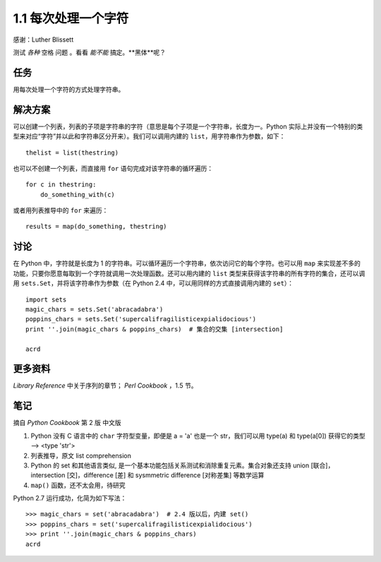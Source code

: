 

1.1 每次处理一个字符
====================
感谢：Luther Blissett

测试 `各种` 空格 ``问题`` 。看看 *能不能* 搞定。**黑体**呢？


任务
----
用每次处理一个字符的方式处理字符串。


解决方案
--------
可以创建一个列表，列表的子项是字符串的字符（意思是每个子项是一个字符串，长度为一。Python 实际上并没有一个特别的类型来对应“字符”并以此和字符串区分开来）。我们可以调用内建的 ``list``，用字符串作为参数，如下： ::

   thelist = list(thestring)

也可以不创建一个列表，而直接用 ``for`` 语句完成对该字符串的循环遍历： ::

   for c in thestring:
       do_something_with(c)

或者用列表推导中的 ``for`` 来遍历： ::

   results = map(do_something, thestring)


讨论
----
在 Python 中，字符就是长度为 1 的字符串。可以循环遍历一个字符串，依次访问它的每个字符。也可以用 ``map`` 来实现差不多的功能，只要你愿意每取到一个字符就调用一次处理函数。还可以用内建的 ``list`` 类型来获得该字符串的所有字符的集合，还可以调用 ``sets.Set``，并将该字符串作为参数（在 Python 2.4 中，可以用同样的方式直接调用内建的 ``set``）： ::

   import sets
   magic_chars = sets.Set('abracadabra')
   poppins_chars = sets.Set('supercalifragilisticexpialidocious')
   print ''.join(magic_chars & poppins_chars)  # 集合的交集 [intersection]

   acrd


更多资料
--------
`Library Reference` 中关于序列的章节； `Perl Cookbook` ，1.5 节。


笔记
----
摘自 `Python Cookbook` 第 2 版 中文版

1. Python 没有 C 语言中的 ``char`` 字符型变量，即便是 a = 'a' 也是一个 str，我们可以用 type(a) 和 type(a[0]) 获得它的类型 --> <type 'str'>
2. 列表推导，原文 list comprehension
3. Python 的 set 和其他语言类似, 是一个基本功能包括关系测试和消除重复元素。集合对象还支持 union [联合]，intersection [交]，difference [差] 和 sysmmetric difference [对称差集] 等数学运算
4. ``map()`` 函数，还不太会用，待研究

Python 2.7 运行成功，化简为如下写法： ::

   >>> magic_chars = set('abracadabra')  # 2.4 版以后，内建 set()
   >>> poppins_chars = set('supercalifragilisticexpialidocious')
   >>> print ''.join(magic_chars & poppins_chars)
   acrd
